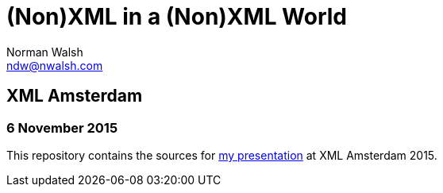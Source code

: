 = (Non)XML in a (Non)XML World
Norman Walsh <ndw@nwalsh.com>

== XML Amsterdam
=== 6 November 2015

This repository contains the sources for
http://ndw.github.io/presentations-2015-xml-amsterdam/[my presentation] at
XML Amsterdam 2015.

